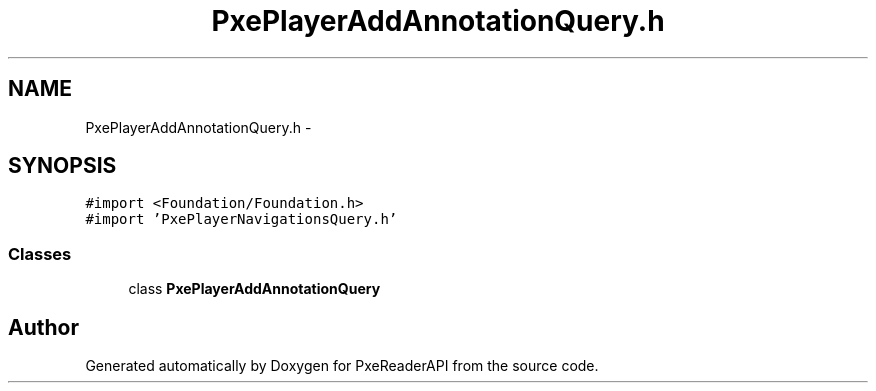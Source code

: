 .TH "PxePlayerAddAnnotationQuery.h" 3 "Mon Apr 28 2014" "PxeReaderAPI" \" -*- nroff -*-
.ad l
.nh
.SH NAME
PxePlayerAddAnnotationQuery.h \- 
.SH SYNOPSIS
.br
.PP
\fC#import <Foundation/Foundation\&.h>\fP
.br
\fC#import 'PxePlayerNavigationsQuery\&.h'\fP
.br

.SS "Classes"

.in +1c
.ti -1c
.RI "class \fBPxePlayerAddAnnotationQuery\fP"
.br
.in -1c
.SH "Author"
.PP 
Generated automatically by Doxygen for PxeReaderAPI from the source code\&.

